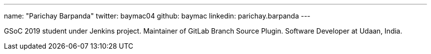 ---
name: "Parichay Barpanda"
twitter: baymac04
github: baymac
linkedin: parichay.barpanda
---

GSoC 2019 student under Jenkins project. Maintainer of GitLab Branch Source Plugin. Software Developer at Udaan, India.
